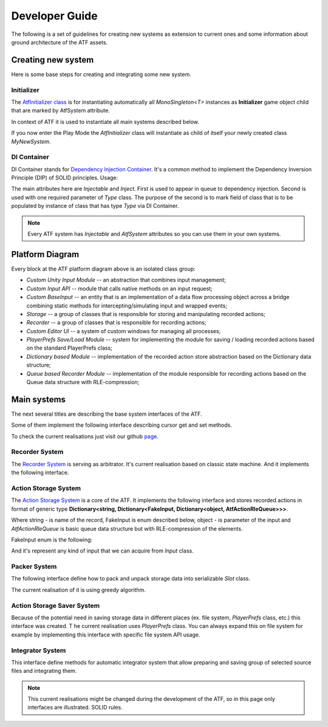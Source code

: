 Developer Guide
===============

The following is a set of guidelines for creating new systems as extension to current ones and some information about ground architecture of the ATF assets.

********************
Creating new system
********************

Here is some base steps for creating and integrating some new system.

Initializer
********************

The `AtfInitializer class <https://github.com/GoldenSylph/Unity3DAutoTestFramework/blob/master/Assets/ATF/Scripts/AtfInitializer.cs>`_ is for instantiating automatically all *MonoSingleton<T>* instances as **Initializer** game object child
that are marked by AtfSystem attribute.

In context of ATF it is used to instantiate all main systems described below.

.. code-block:: csharp
  :linenos:

  using ATF.Scripts.DI;
  using ATF.Scripts.Helper;

  namespace MyLovely.Namespace
  {
      [AtfSystem]
      public class MyNewSystem : MonoSingleton<MyNewSystem>
      {
          ...
      }
  }

If you now enter the Play Mode the *AtfInitializer* class will instantiate as child of itself your newly created class *MyNewSystem*.

DI Container
********************

DI Container stands for `Dependency Injection Container <https://github.com/GoldenSylph/Unity3DAutoTestFramework/blob/master/Assets/ATF/Scripts/DI/DependencyInjector.cs>`_.
It's a common method to implement the Dependency Inversion Principle (DIP) of SOLID principles.
Usage:

.. code-block:: csharp
   :linenos:

   using ATF.Scripts.DI;
   using ATF.Scripts.Helper;

   namespace MyLovely.Namespace
   {
       public interface IMySystem {
          ...
       }

       [AtfSystem]
       [Injectable]
       public class MyNewSystemA : MonoSingleton<MyNewSystemA>, IMySystem
       {
           ...
       }

       [AtfSystem]
       [Injectable]
       public class MyNewSystemB : MonoSingleton<MyNewSystemB>
       {
           ...
       }

       [AtfSystem]
       [Injectable]
       public class MyNewSystemC : MonoSingleton<MyNewSystemC>, IMySystem
       {
         [Inject(typeof(MyNewSystemA))]
         public static readonly IMySystem SYSTEM_A;

         [Inject(typeof(MyNewSystemB))]
         public static readonly MyNewSystemB SYSTEM_B;

           ...
       }
   }

The main attributes here are *Injectable* and *Inject*.
First is used to appear in queue to dependency injection.
Second is used with one required parameter of *Type* class.
The purpose of the second is to mark field of class that is to be populated by instance of class that has type *Type* via DI Container.

.. note:: Every ATF system has *Injectable* and *AtfSystem* attributes so you can use them in your own systems.

********************
Platform Diagram
********************

.. image:: ./images/platform.*
    :align: center
    :alt: Platform diagram

Every block at the ATF platform diagram above is an isolated class group:

* *Custom Unity Input Module* -- an abstraction that combines input management;
* *Custom Input API* -- module that calls native methods on an input request;
* *Custom BaseInput* -- an entity that is an implementation of a data flow processing object across a bridge combining static methods for intercepting/simulating input and wrapped events;
* *Storage* -- a group of classes that is responsible for storing and manipulating recorded actions;
* *Recorder* -- a group of classes that is responsible for recording actions;
* *Custom Editor UI* -- a system of custom windows for managing all processes;
* *PlayerPrefs Save/Load Module* -- system for implementing the module for saving / loading recorded actions based on the standard PlayerPrefs class;
* *Dictionary based Module* -- implementation of the recorded action store abstraction based on the Dictionary data structure;
* *Queue based Recorder Module* -- implementation of the module responsible for recording actions based on the Queue data structure with RLE-compression;

********************
Main systems
********************

The next several titles are describing the base system interfaces of the ATF.

Some of them implement the following interface describing cursor get and set methods.

To check the current realisations just visit our github `page <https://github.com/GoldenSylph/Unity3DAutoTestFramework>`_.

.. code-block:: csharp
   :linenos:

   namespace ATF.Scripts.Helper {
       public interface IAtfGetSetRecordName
       {
           string GetCurrentRecordName();
           void SetCurrentRecordName(string recordName);
       }
   }

Recorder System
********************

The `Recorder System <https://github.com/GoldenSylph/Unity3DAutoTestFramework/blob/master/Assets/ATF/Scripts/Recorder/AtfQueueBasedRecorder.cs>`_ is serving as arbitrator.
It's current realisation based on classic state machine. And it implements the following interface.

.. code-block:: csharp
   :linenos:

   using ATF.Scripts.Helper;

   namespace ATF.Scripts.Recorder
   {
       public interface IAtfRecorder : IAtfGetSetRecordName
       {
           bool IsRecording();
           bool IsPlaying();

           bool IsRecordingPaused();
           bool IsPlayPaused();

           void PlayRecord();
           void PausePlay();
           void ContinuePlay();
           void StopPlay();

           void StartRecord();
           void PauseRecord();
           void ContinueRecord();
           void StopRecord();

           void SetRecording(bool value);
           void SetPlaying(bool value);
           void SetRecordingPaused(bool value);
           void SetPlayPaused(bool value);

           void Record(FakeInput kind, object input, object fakeInputParameter);
       }
   }

Action Storage System
*********************

The `Action Storage System <https://github.com/GoldenSylph/Unity3DAutoTestFramework/blob/master/Assets/ATF/Scripts/Storage/AtfDictionaryBasedActionStorage.cs>`_ is a core of the ATF.
It implements the following interface and stores recorded actions in format of generic type **Dictionary<string, Dictionary<FakeInput, Dictionary<object, AtfActionRleQueue>>>**.

Where string - is name of the record, FakeInput is enum described below, object - is parameter of the input and *AtfActionRleQueue* is basic queue data structure but with RLE-compression of the elements.

.. code-block:: csharp
   :linenos:

   using System.Collections.Generic;
   using ATF.Scripts.Helper;
   using ATF.Scripts.Storage.Utils;
   using UnityEditor.IMGUI.Controls;

   namespace ATF.Scripts.Storage.Interfaces
   {
       public interface IAtfActionStorage : IAtfGetSetRecordName
       {
           object GetPartOfRecord(FakeInput kind, object fakeInputParameter);
           void Enqueue(string recordName, FakeInput kind, object fakeInputParameter, AtfAction atfAction);
           AtfAction Dequeue(string recordName, FakeInput kind, object fakeInputParameter);
           AtfAction Peek(string recordName, FakeInput kind, object fakeInputParameter);
           bool PrepareToPlayRecord(string recordName);
           void ClearPlayStorage();
           void SaveStorage();
           void LoadStorage();
           void ScrapSavedStorage();
           List<TreeViewItem> GetSavedRecordNames();
           List<TreeViewItem> GetCurrentRecordNames();
           List<TreeViewItem> GetCurrentActions(string recordName);
           List<TreeViewItem> GetSavedActions(string recordName);
       }
   }

FakeInput enum is the following:

.. code-block:: csharp
   :linenos:

   public enum FakeInput {
       NONE,
       ANY_KEY_DOWN,
       ANY_KEY,
       GET_AXIS,
       GET_AXIS_RAW,
       GET_BUTTON,
       GET_BUTTON_DOWN,
       GET_BUTTON_UP,
       GET_KEY,
       GET_KEY_DOWN,
       GET_KEY_UP,
       GET_MOUSE_BUTTON,
       GET_MOUSE_BUTTON_DOWN,
       GET_MOUSE_BUTTON_UP
   }

And it's represent any kind of input that we can acquire from *Input* class.

Packer System
********************

The following interface define how to pack and unpack storage data into serializable *Slot* class.

The current realisation of it is using greedy algorithm.

.. code-block:: csharp
   :linenos:

   using System.Collections.Generic;
   using ATF.Scripts.Storage.Utils;
   using UnityEngine;

   namespace ATF.Scripts.Storage.Interfaces
   {
       public interface IAtfPacker
       {
           List<Record> Pack(Dictionary<string, Dictionary<FakeInput,
              Dictionary<object, AtfActionRleQueue>>> input);
           Dictionary<string, Dictionary<FakeInput, Dictionary<object,
              AtfActionRleQueue>>> Unpack(Slot slot);
           string ValidatePacked(List<Record> packed);
       }
   }


Action Storage Saver System
***************************

Because of the potential need in saving storage data in different places (ex. file system, *PlayerPrefs* class, etc.) this interface was created.
T
he current realisation uses *PlayerPrefs* class. You can always expand this on file system for example by implementing this interface with specific file system API usage.

.. code-block:: csharp
   :linenos:

   using System.Collections;
   using System.Collections.Generic;
   using ATF.Scripts.Helper;
   using UnityEditor.IMGUI.Controls;

   namespace ATF.Scripts.Storage.Interfaces
   {
       public interface IAtfActionStorageSaver : IAtfGetSetRecordName
       {
           void SaveRecord();
           void LoadRecord();
           void ScrapRecord();

           IEnumerable GetActions();
           void SetActions(IEnumerable actionEnumerable);
           List<TreeViewItem> GetSavedNames();
           List<TreeViewItem> GetSavedRecordDetails(string recordName);
       }
   }

Integrator System
********************

This interface define methods for automatic integrator system that allow preparing and saving group of selected source files and integrating them.

.. code-block:: csharp
   :linenos:

   using System.Collections.Generic;
   using ATF.Scripts.Helper;

   namespace ATF.Scripts.Integration.Interfaces
   {
       public interface IAtfIntegrator : IAtfGetSetRecordName
       {
           void SetUris(IEnumerable<string> filePaths);
           void Integrate();
           void IntegrateAndReplace();
           void IntegrateAll();
           void SaveUris();
           IEnumerable<string> LoadUris();
       }
   }

.. note:: This current realisations might be changed during the development of the ATF, so in this page only interfaces are illustrated. SOLID rules.
